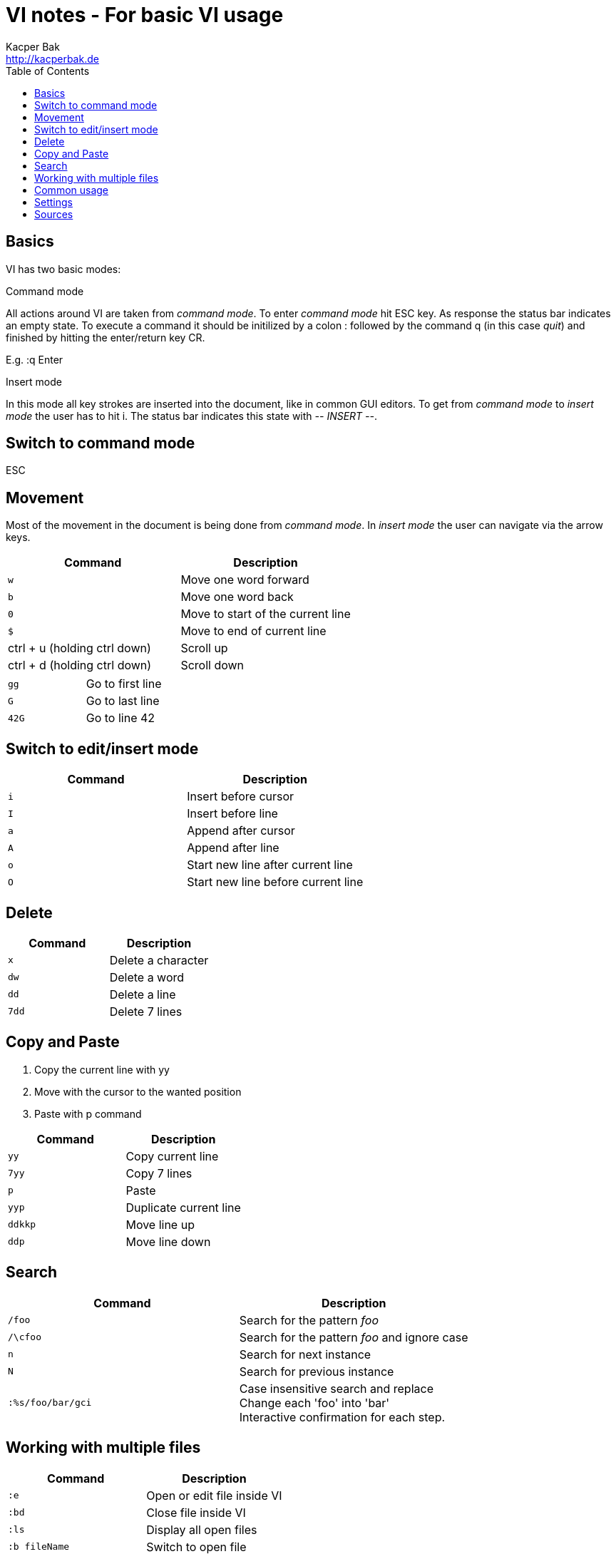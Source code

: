 = VI notes - For basic VI usage
Kacper Bak <http://kacperbak.de>
:toc:

:author: Kacper Bak
:homepage: http://kacperbak.de
:docinfo1: docinfo-footer.html

toc::[]

== Basics
VI has two basic modes:

.Command mode
All actions around VI are taken from _command mode_.
To enter _command mode_ hit +ESC+ key. As response the status bar indicates an empty state. To execute a command it should be initilized by a colon +:+ followed by the command +q+ (in this case _quit_) and finished by hitting the enter/return key +CR+.

E.g. +:q+ +Enter+

.Insert mode
In this mode all key strokes are inserted into the document, like in common GUI editors.
To get from _command mode_ to _insert mode_ the user has to hit +i+.
The status bar indicates this state with _-- INSERT --_.

== Switch to command mode
ESC

== Movement
Most of the movement in the document is being done from _command mode_. In _insert mode_ the user can navigate via the +arrow keys+.

[cols="1,1", options="header"]
|===

|Command
|Description

|`w`
|Move one word forward

|`b`
|Move one word back

|`0`
|Move to start of the current line

|`$`
|Move to end of current line

|ctrl + u (holding ctrl down)
|Scroll up

|ctrl + d (holding ctrl down)
|Scroll down

|===

[cols="1,1"]
|===

|`gg`
|Go to first line

|`G`
|Go to last line

|`42G`
|Go to line 42

|===

== Switch to edit/insert mode

[cols="1,1", options="header"]
|===

|Command
|Description

|`i`
|Insert before cursor

|`I`
|Insert before line

|`a`
|Append after cursor

|`A`
|Append after line

|`o`
|Start new line after current line

|`O`
|Start new line before current line

|===

== Delete

[cols="1,1", options="header"]
|===

|Command
|Description

|`x`
|Delete a character

|`dw`
|Delete a word

|`dd`
|Delete a line

|`7dd`
|Delete 7 lines

|===


== Copy and Paste
1. Copy the current line with +yy+
2. Move with the cursor to the wanted position
3. Paste with +p+ command

[cols="1,1", options="header"]
|===

|Command
|Description

|`yy`
|Copy current line

|`7yy`
|Copy 7 lines

|`p`
|Paste

|`yyp`
|Duplicate current line

|`ddkkp`
|Move line up

|`ddp`
|Move line down

|===


== Search

[cols="1,1", options="header"]
|===

|Command
|Description

|`/foo`
|Search for the pattern _foo_

|`/\cfoo`
|Search for the pattern _foo_ and ignore case

|`n`
|Search for next instance

|`N`
|Search for previous instance

|`:%s/foo/bar/gci`
|Case insensitive search and replace +
Change each 'foo' into 'bar' +
Interactive confirmation for each step.

|===

== Working with multiple files
[cols="1,1", options="header"]
|===

|Command
|Description

|`:e`
|Open or edit file inside VI

|`:bd`
|Close file inside VI

|`:ls`
|Display all open files

|`:b fileName`
|Switch to open file

|===

== Common usage
[cols="1,1", options="header"]
|===

|Command
|Description

|`ctrl + n`
|trigger VI Autocompletion

|`.`
|Repeat last action with one key stroke

|`u`
|Undo last action

|===

== Settings
To configure VI use the keyword +set+. +
The following command disables the line numbers e.g.: +set nonumber+

[cols="1,1,1", options="header"]
|===

|Command
|Description
|Example

|`(no)number`
|Enables/Disables line numbers
|`set number`

|`syntax`
|Use syntax highlighting of a specific language
|`set syntax=asciidoc`

|===

== Sources
* http://www.lagmonster.org/docs/vi.html
* http://stackoverflow.com/questions/tagged/vi+vim
* Plötner, Wenzel - Linux das distributionsunabhängige Handbuch, ISBN 3-89842-677-7